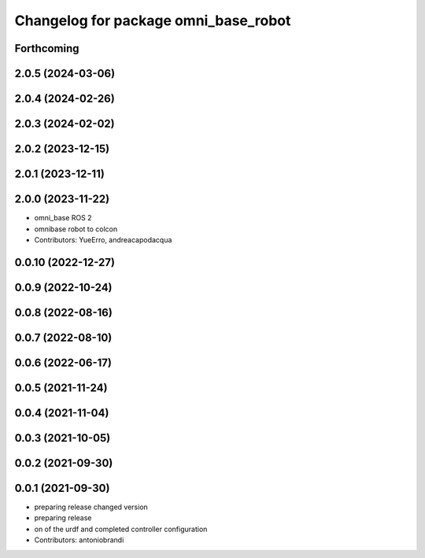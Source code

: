 ^^^^^^^^^^^^^^^^^^^^^^^^^^^^^^^^^^^^^
Changelog for package omni_base_robot
^^^^^^^^^^^^^^^^^^^^^^^^^^^^^^^^^^^^^

Forthcoming
-----------

2.0.5 (2024-03-06)
------------------

2.0.4 (2024-02-26)
------------------

2.0.3 (2024-02-02)
------------------

2.0.2 (2023-12-15)
------------------

2.0.1 (2023-12-11)
------------------

2.0.0 (2023-11-22)
------------------
* omni_base ROS 2
* omnibase robot to colcon
* Contributors: YueErro, andreacapodacqua

0.0.10 (2022-12-27)
-------------------

0.0.9 (2022-10-24)
------------------

0.0.8 (2022-08-16)
------------------

0.0.7 (2022-08-10)
------------------

0.0.6 (2022-06-17)
------------------

0.0.5 (2021-11-24)
------------------

0.0.4 (2021-11-04)
------------------

0.0.3 (2021-10-05)
------------------

0.0.2 (2021-09-30)
------------------

0.0.1 (2021-09-30)
------------------
* preparing release changed version
* preparing release
* on of the urdf and completed controller configuration
* Contributors: antoniobrandi
